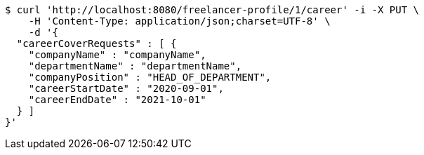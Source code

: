 [source,bash]
----
$ curl 'http://localhost:8080/freelancer-profile/1/career' -i -X PUT \
    -H 'Content-Type: application/json;charset=UTF-8' \
    -d '{
  "careerCoverRequests" : [ {
    "companyName" : "companyName",
    "departmentName" : "departmentName",
    "companyPosition" : "HEAD_OF_DEPARTMENT",
    "careerStartDate" : "2020-09-01",
    "careerEndDate" : "2021-10-01"
  } ]
}'
----